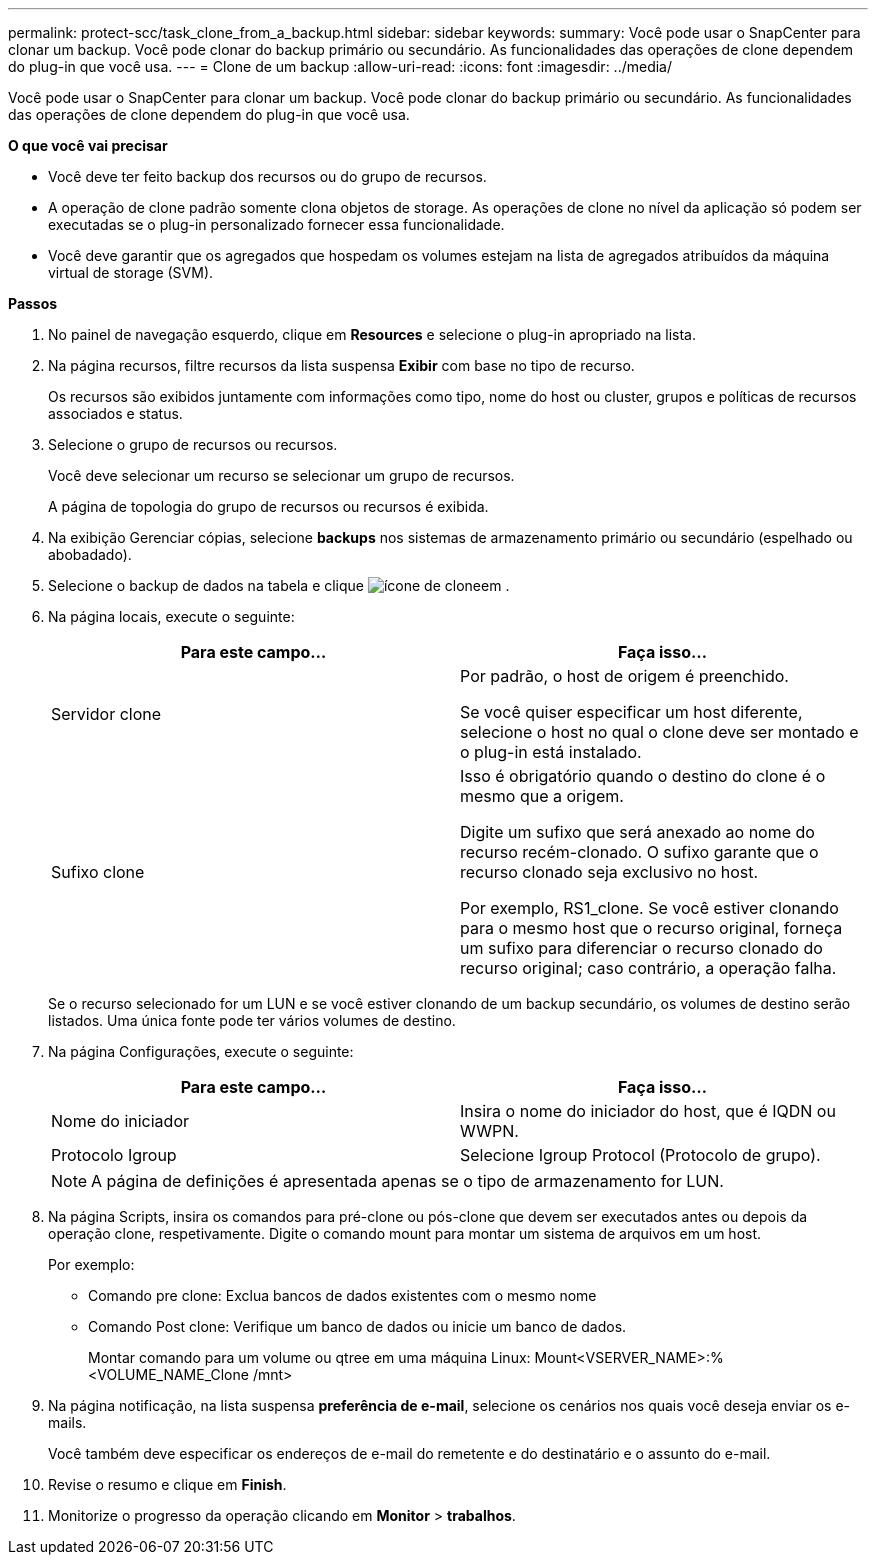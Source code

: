 ---
permalink: protect-scc/task_clone_from_a_backup.html 
sidebar: sidebar 
keywords:  
summary: Você pode usar o SnapCenter para clonar um backup. Você pode clonar do backup primário ou secundário. As funcionalidades das operações de clone dependem do plug-in que você usa. 
---
= Clone de um backup
:allow-uri-read: 
:icons: font
:imagesdir: ../media/


[role="lead"]
Você pode usar o SnapCenter para clonar um backup. Você pode clonar do backup primário ou secundário. As funcionalidades das operações de clone dependem do plug-in que você usa.

*O que você vai precisar*

* Você deve ter feito backup dos recursos ou do grupo de recursos.
* A operação de clone padrão somente clona objetos de storage. As operações de clone no nível da aplicação só podem ser executadas se o plug-in personalizado fornecer essa funcionalidade.
* Você deve garantir que os agregados que hospedam os volumes estejam na lista de agregados atribuídos da máquina virtual de storage (SVM).


*Passos*

. No painel de navegação esquerdo, clique em *Resources* e selecione o plug-in apropriado na lista.
. Na página recursos, filtre recursos da lista suspensa *Exibir* com base no tipo de recurso.
+
Os recursos são exibidos juntamente com informações como tipo, nome do host ou cluster, grupos e políticas de recursos associados e status.

. Selecione o grupo de recursos ou recursos.
+
Você deve selecionar um recurso se selecionar um grupo de recursos.

+
A página de topologia do grupo de recursos ou recursos é exibida.

. Na exibição Gerenciar cópias, selecione *backups* nos sistemas de armazenamento primário ou secundário (espelhado ou abobadado).
. Selecione o backup de dados na tabela e clique image:../media/clone_icon.gif["ícone de clone"]em .
. Na página locais, execute o seguinte:
+
|===
| Para este campo... | Faça isso... 


 a| 
Servidor clone
 a| 
Por padrão, o host de origem é preenchido.

Se você quiser especificar um host diferente, selecione o host no qual o clone deve ser montado e o plug-in está instalado.



 a| 
Sufixo clone
 a| 
Isso é obrigatório quando o destino do clone é o mesmo que a origem.

Digite um sufixo que será anexado ao nome do recurso recém-clonado. O sufixo garante que o recurso clonado seja exclusivo no host.

Por exemplo, RS1_clone. Se você estiver clonando para o mesmo host que o recurso original, forneça um sufixo para diferenciar o recurso clonado do recurso original; caso contrário, a operação falha.

|===
+
Se o recurso selecionado for um LUN e se você estiver clonando de um backup secundário, os volumes de destino serão listados. Uma única fonte pode ter vários volumes de destino.

. Na página Configurações, execute o seguinte:
+
|===
| Para este campo... | Faça isso... 


 a| 
Nome do iniciador
 a| 
Insira o nome do iniciador do host, que é IQDN ou WWPN.



 a| 
Protocolo Igroup
 a| 
Selecione Igroup Protocol (Protocolo de grupo).

|===
+

NOTE: A página de definições é apresentada apenas se o tipo de armazenamento for LUN.

. Na página Scripts, insira os comandos para pré-clone ou pós-clone que devem ser executados antes ou depois da operação clone, respetivamente. Digite o comando mount para montar um sistema de arquivos em um host.
+
Por exemplo:

+
** Comando pre clone: Exclua bancos de dados existentes com o mesmo nome
** Comando Post clone: Verifique um banco de dados ou inicie um banco de dados.
+
Montar comando para um volume ou qtree em uma máquina Linux: Mount<VSERVER_NAME>:%<VOLUME_NAME_Clone /mnt>



. Na página notificação, na lista suspensa *preferência de e-mail*, selecione os cenários nos quais você deseja enviar os e-mails.
+
Você também deve especificar os endereços de e-mail do remetente e do destinatário e o assunto do e-mail.

. Revise o resumo e clique em *Finish*.
. Monitorize o progresso da operação clicando em *Monitor* > *trabalhos*.


